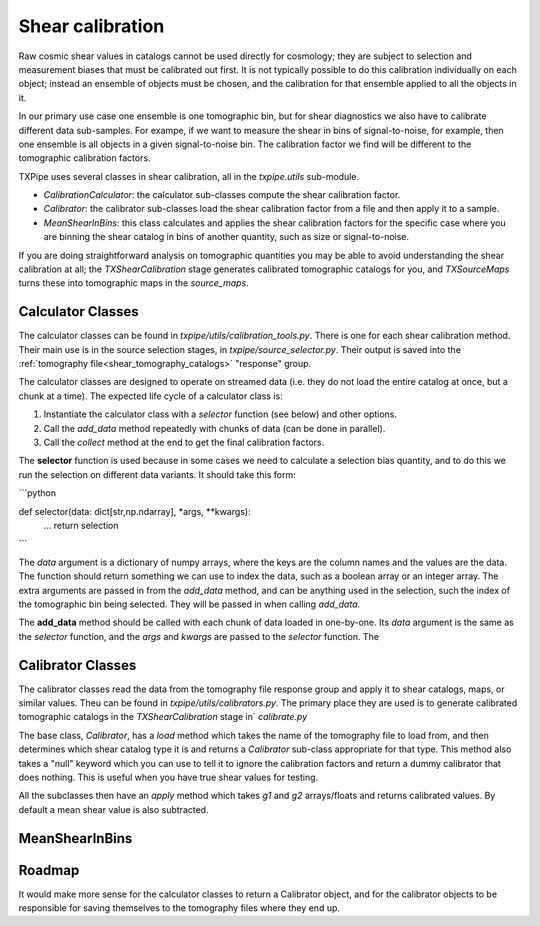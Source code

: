 Shear calibration
=================

Raw cosmic shear values in catalogs cannot be used directly for cosmology; they are subject to selection and measurement biases that must be calibrated out first. It is not typically possible to do this calibration individually on each object; instead an ensemble of objects must be chosen, and the calibration for that ensemble applied to all the objects in it.

In our primary use case one ensemble is one tomographic bin, but for shear diagnostics we also have to calibrate different data sub-samples. For exampe, if we want to measure the shear in bins of signal-to-noise, for example, then one ensemble is all objects in a given signal-to-noise bin. The calibration factor we find will be different to the tomographic calibration factors.

TXPipe uses several classes in shear calibration, all in the `txpipe.utils` sub-module.

- `CalibrationCalculator`: the calculator sub-classes compute the shear calibration factor.
- `Calibrator`: the calibrator sub-classes load the shear calibration factor from a file and then apply it to a sample.
- `MeanShearInBins`: this class calculates and applies the shear calibration factors for the specific case where you are binning the shear catalog in bins of another quantity, such as size or signal-to-noise.

If you are doing straightforward analysis on tomographic quantities you may be able to avoid understanding the shear calibration at all; the `TXShearCalibration` stage generates calibrated tomographic catalogs for you, and `TXSourceMaps` turns these into tomographic maps in the `source_maps`.

Calculator Classes
------------------

The calculator classes can be found in `txpipe/utils/calibration_tools.py`. There is one for each shear calibration method. Their main use is in the source selection stages, in `txpipe/source_selector.py`. Their output is saved into the :ref:`tomography file<shear_tomography_catalogs>` "response" group.

The calculator classes are designed to operate on streamed data (i.e. they do not load the entire catalog at once, but a chunk at a time).  The expected life cycle of a calculator class is:

1. Instantiate the calculator class with a `selector` function (see below) and other options.
2. Call the `add_data` method repeatedly with chunks of data (can be done in parallel).
3. Call the `collect` method at the end to get the final calibration factors.

The **selector** function is used because in some cases we need to calculate a selection bias quantity, and to do this we run the selection on different data variants. It should take this form:

```python

def selector(data: dict[str,np.ndarray], *args, **kwargs):
    ...
    return selection

```

The `data` argument is a dictionary of numpy arrays, where the keys are the column names and the values are the data. The function should return something we can use to index the data, such as a boolean array or an integer array.  The extra arguments are passed in from the `add_data` method, and can be anything used in the selection, such the index of the tomographic bin being selected. They will be passed in when calling `add_data`.

The **add_data** method should be called with each chunk of data loaded in one-by-one. Its `data` argument is the same as the `selector` function, and the `args` and `kwargs` are passed to the `selector` function. The 

Calibrator Classes
------------------

The calibrator classes read the data from the tomography file response group and apply it to shear catalogs, maps, or similar values. Theu can be found in `txpipe/utils/calibrators.py`. The primary place they are used is to generate calibrated tomographic catalogs in the `TXShearCalibration` stage in` `calibrate.py`

The base class, `Calibrator`, has a `load` method which takes the name of the tomography file to load from, and then determines which shear catalog type it is and returns a `Calibrator` sub-class appropriate for that type. This method also takes a "null" keyword which you can use to tell it to ignore the calibration factors and return a dummy calibrator that does nothing. This is useful when you have true shear values for testing.

All the subclasses then have an `apply` method which takes `g1` and `g2` arrays/floats and returns calibrated values. By default a mean shear value is also subtracted.

MeanShearInBins
---------------



Roadmap
-------
It would make more sense for the calculator classes to return a Calibrator object, and for the calibrator objects to be responsible for saving themselves to the tomography files where they end up.